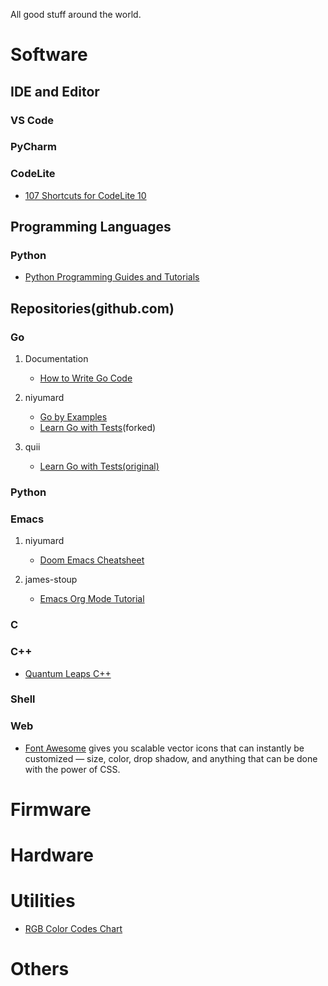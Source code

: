 #+TITLE Good Stuff

All good stuff around the world.

* Software
** IDE and Editor
*** VS Code
*** PyCharm
*** CodeLite
- [[https://shortcutworld.com/CodeLite/win/CodeLite_10_Shortcuts][107 Shortcuts for CodeLite 10]]

** Programming Languages
*** Python
- [[https://www.pythoncentral.io/][Python Programming Guides and Tutorials]]

** Repositories(github.com)
*** Go
**** Documentation
- [[https://go.dev/doc/code][How to Write Go Code]]
**** niyumard
- [[https://github.com/niyumard/gobyexample][Go by Examples]]
- [[https://github.com/niyumard/learn-go-with-tests][Learn Go with Tests]](forked)
**** quii
- [[https://github.com/quii/learn-go-with-tests][Learn Go with Tests(original)]]

*** Python

*** Emacs
**** niyumard
- [[https://github.com/niyumard/Doom-Emacs-Cheat-Sheet][Doom Emacs Cheatsheet]]
**** james-stoup
- [[https://github.com/james-stoup/emacs-org-mode-tutorial/tree/main][Emacs Org Mode Tutorial]]

*** C

*** C++
- [[https://www.state-machine.com/qpcpp/][Quantum Leaps C++]]

*** Shell

*** Web
- [[https://khan.github.io/Font-Awesome/][Font Awesome]] gives you scalable vector icons that can instantly be customized — size, color, drop shadow, and anything that can be done with the power of CSS.

* Firmware

* Hardware

* Utilities
+ [[https://www.rapidtables.com/web/color/RGB_Color.html][RGB Color Codes Chart]]

* Others
